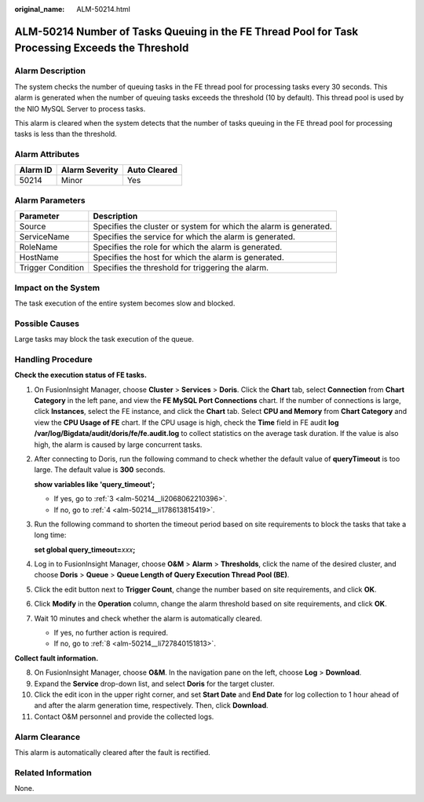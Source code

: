 :original_name: ALM-50214.html

.. _ALM-50214:

ALM-50214 Number of Tasks Queuing in the FE Thread Pool for Task Processing Exceeds the Threshold
=================================================================================================

Alarm Description
-----------------

The system checks the number of queuing tasks in the FE thread pool for processing tasks every 30 seconds. This alarm is generated when the number of queuing tasks exceeds the threshold (10 by default). This thread pool is used by the NIO MySQL Server to process tasks.

This alarm is cleared when the system detects that the number of tasks queuing in the FE thread pool for processing tasks is less than the threshold.

Alarm Attributes
----------------

======== ============== ============
Alarm ID Alarm Severity Auto Cleared
======== ============== ============
50214    Minor          Yes
======== ============== ============

Alarm Parameters
----------------

+-------------------+-------------------------------------------------------------------+
| Parameter         | Description                                                       |
+===================+===================================================================+
| Source            | Specifies the cluster or system for which the alarm is generated. |
+-------------------+-------------------------------------------------------------------+
| ServiceName       | Specifies the service for which the alarm is generated.           |
+-------------------+-------------------------------------------------------------------+
| RoleName          | Specifies the role for which the alarm is generated.              |
+-------------------+-------------------------------------------------------------------+
| HostName          | Specifies the host for which the alarm is generated.              |
+-------------------+-------------------------------------------------------------------+
| Trigger Condition | Specifies the threshold for triggering the alarm.                 |
+-------------------+-------------------------------------------------------------------+

Impact on the System
--------------------

The task execution of the entire system becomes slow and blocked.

Possible Causes
---------------

Large tasks may block the task execution of the queue.

Handling Procedure
------------------

**Check the execution status of FE tasks.**

#. On FusionInsight Manager, choose **Cluster** > **Services** > **Doris**. Click the **Chart** tab, select **Connection** from **Chart Category** in the left pane, and view the **FE MySQL Port Connections** chart. If the number of connections is large, click **Instances**, select the FE instance, and click the **Chart** tab. Select **CPU and Memory** from **Chart Category** and view the **CPU Usage of FE** chart. If the CPU usage is high, check the **Time** field in FE audit **log /var/log/Bigdata/audit/doris/fe/fe.audit.log** to collect statistics on the average task duration. If the value is also high, the alarm is caused by large concurrent tasks.

#. After connecting to Doris, run the following command to check whether the default value of **queryTimeout** is too large. The default value is **300** seconds.

   **show variables like 'query_timeout';**

   -  If yes, go to :ref:`3 <alm-50214__li2068062210396>`.
   -  If no, go to :ref:`4 <alm-50214__li178613815419>`.

#. .. _alm-50214__li2068062210396:

   Run the following command to shorten the timeout period based on site requirements to block the tasks that take a long time:

   **set global query_timeout=**\ *xxx*\ **;**

#. .. _alm-50214__li178613815419:

   Log in to FusionInsight Manager, choose **O&M** > **Alarm** > **Thresholds**, click the name of the desired cluster, and choose **Doris** > **Queue** > **Queue Length of Query Execution Thread Pool (BE)**.

#. Click the edit button next to **Trigger Count**, change the number based on site requirements, and click **OK**.

#. Click **Modify** in the **Operation** column, change the alarm threshold based on site requirements, and click **OK**.

#. Wait 10 minutes and check whether the alarm is automatically cleared.

   -  If yes, no further action is required.
   -  If no, go to :ref:`8 <alm-50214__li727840151813>`.

**Collect fault information.**

8.  .. _alm-50214__li727840151813:

    On FusionInsight Manager, choose **O&M**. In the navigation pane on the left, choose **Log** > **Download**.

9.  Expand the **Service** drop-down list, and select **Doris** for the target cluster.

10. Click the edit icon in the upper right corner, and set **Start Date** and **End Date** for log collection to 1 hour ahead of and after the alarm generation time, respectively. Then, click **Download**.

11. Contact O&M personnel and provide the collected logs.

Alarm Clearance
---------------

This alarm is automatically cleared after the fault is rectified.

Related Information
-------------------

None.
